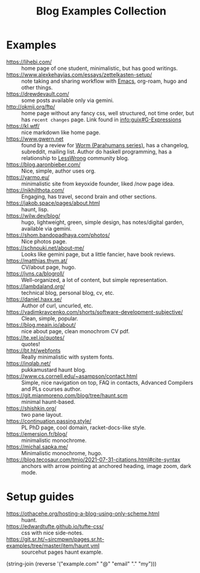 :PROPERTIES:
:ID:       b8df439d-40e6-41bf-8273-9aabcf11aa15
:END:
#+title: Blog Examples Collection

* Examples
  :PROPERTIES:
  :ID:       86bd1744-3628-45a7-bbaf-c88664fcfa3c
  :END:
- https://lihebi.com/ :: home page of one student, minimalistic, but
  has good writings.
- https://www.alexkehayias.com/essays/zettelkasten-setup/ :: note
  taking and sharing workflow with [[id:e6ea3c52-b620-40e7-84ff-e0628afd5557][Emacs]], org-roam, hugo and other
  things.
- https://drewdevault.com/ :: some posts available only via gemini.
- http://okmij.org/ftp/ :: home page without any fancy css, well
  structured, not time order, but has ~recent changes~ page. Link found
  in [[info:guix#G-Expressions][info:guix#G-Expressions]]
- https://kl.wtf/ :: nice markdown like home page.
- https://www.gwern.net :: found by a review for [[id:7178cb7a-8554-4a2a-a534-57d90fd13443][Worm (Parahumans
  series)]], has a changelog, subreddit, mailing list. Author do haskell
  programming, has a relationship to [[id:9daaec39-638d-4d78-a268-a6be03a92c28][LessWrong]] community blog.
- https://blog.aaronbieber.com/ :: Nice, simple, author uses org.
- https://yarmo.eu/ :: minimalistic site from keyoxide founder, liked
  /now page idea.
- https://nikhilthota.com/ :: Engaging, has travel, second brain and
  other sections.
- https://jakob.space/pages/about.html :: haunt, lisp.
- https://wilw.dev/blog/ :: hugo, lightweight, green, simple design,
  has notes/digital garden, available via gemini.
- https://shom.bandopadhaya.com/photos/ :: Nice photos page.
- https://schnouki.net/about-me/ :: Looks like gemini page, but a
  little fancier, have book reviews.
- https://matthias.thym.at/ :: CV/about page, hugo.
- https://jvns.ca/blogroll/ :: Well-organized, a lot of content, but
  simple representation.
- https://lambdaland.org/ :: technical blog, personal blog, cv, etc.
- https://daniel.haxx.se/ :: Author of curl, uncurled, etc.
- https://vadimkravcenko.com/shorts/software-development-subjective/ :: Clean, simple, popular.
- https://blog.meain.io/about/ :: nice about page, clean monochrom CV pdf.
- https://te.xel.io/quotes/ :: quotes!
- https://bt.ht/webfonts :: Really minimalistic with system fonts.
- https://inqlab.net/ :: pukkamustard haunt blog.
- https://www.cs.cornell.edu/~asampson/contact.html :: Simple, nice
  navigation on top, FAQ in contacts, Advanced Compilers and PLs
  courses author.
- https://git.mianmoreno.com/blog/tree/haunt.scm :: minimal haunt-based.
- https://shishkin.org/ :: two pane layout.
- https://continuation.passing.style/ :: PL PhD page, cool domain,
  racket-docs-like style.
- https://emersion.fr/blog/ :: minimalistic monochrome.
- https://michal.sapka.me/ :: Minimalistic monochrome, hugo.
- https://blog.tecosaur.com/tmio/2021-07-31-citations.html#cite-syntax :: anchors with arrow pointing at anchored heading, image zoom, dark mode.
* Setup guides
- https://othacehe.org/hosting-a-blog-using-only-scheme.html :: huant.
- https://edwardtufte.github.io/tufte-css/ :: css with nice side-notes.
- https://git.sr.ht/~sircmpwn/pages.sr.ht-examples/tree/master/item/haunt.yml :: sourcehut
  pages haunt example.

(string-join (reverse '("example.com" "@" "email" "." "my")))
